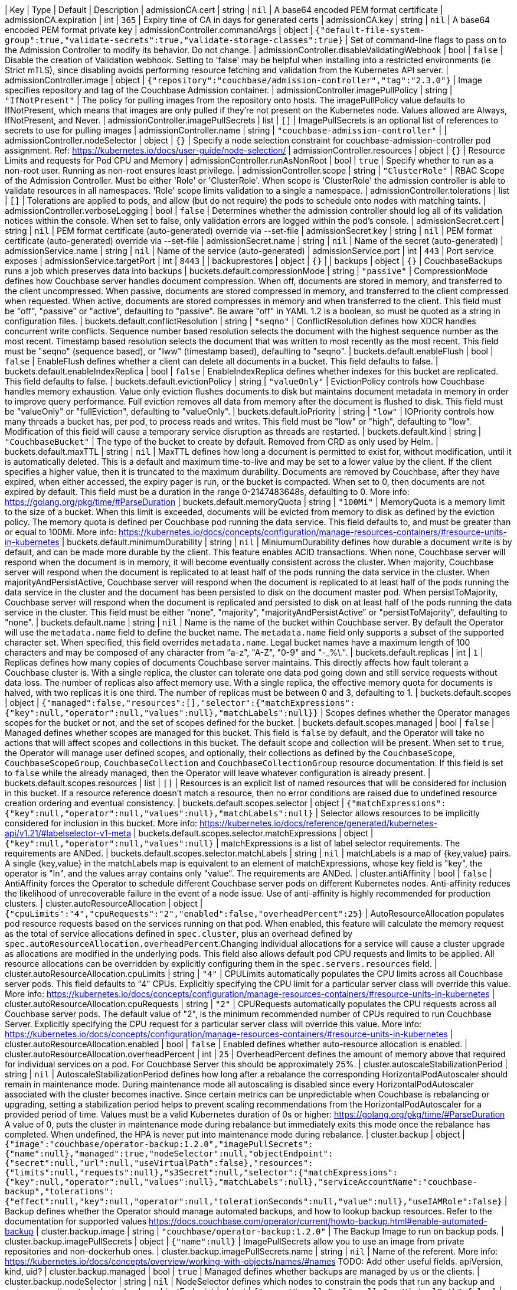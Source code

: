 
| Key | Type | Default | Description 
| admissionCA.cert | string | `nil` | A base64 encoded PEM format certificate 
| admissionCA.expiration | int | `365` | Expiry time of CA in days for generated certs 
| admissionCA.key | string | `nil` | A base64 encoded PEM format private key 
| admissionController.commandArgs | object | `{"default-file-system-group":true,"validate-secrets":true,"validate-storage-classes":true}` | Set of command-line flags to pass on to the Admission Controller to modify its behavior. Do not change. 
| admissionController.disableValidatingWebhook | bool | `false` | Disable the creation of Validation webhook. Setting to 'false' may be helpful when installing into a restricted environments (ie Strict mTLS), since disabling avoids performing resource fetching and validation from the Kubernetes API server. 
| admissionController.image | object | `{"repository":"couchbase/admission-controller","tag":"2.3.0"}` | Image specifies repository and tag of the Couchbase Admission container. 
| admissionController.imagePullPolicy | string | `"IfNotPresent"` | The policy for pulling images from the repository onto hosts. The imagePullPolicy value defaults to IfNotPresent, which means that images are only pulled if they’re not present on the Kubernetes node. Values allowed are Always, IfNotPresent, and Never. 
| admissionController.imagePullSecrets | list | `[]` | ImagePullSecrets is an optional list of references to secrets to use for pulling images 
| admissionController.name | string | `"couchbase-admission-controller"` |  
| admissionController.nodeSelector | object | `{}` | Specify a node selection constraint for couchbase-admission-controller pod assignment. Ref: https://kubernetes.io/docs/user-guide/node-selection/ 
| admissionController.resources | object | `{}` | Resource Limits and requests for Pod CPU and Memory 
| admissionController.runAsNonRoot | bool | `true` | Specify whether to run as a non-root user. Running as non-root ensures least privilege. 
| admissionController.scope | string | `"ClusterRole"` | RBAC Scope of the Admission Controller. Must be either 'Role' or 'ClusterRole'. When scope is 'ClusterRole' the admission controller is able to validate resources in all namespaces.  'Role' scope limits validation to a single a namespace. 
| admissionController.tolerations | list | `[]` | Tolerations are applied to pods, and allow (but do not require) the pods to schedule onto nodes with matching taints. 
| admissionController.verboseLogging | bool | `false` | Determines whether the admission controller should log all of its validation notices within the console. When set to false, only validation errors are logged within the pod’s console. 
| admissionSecret.cert | string | `nil` | PEM format certificate (auto-generated) override via --set-file 
| admissionSecret.key | string | `nil` | PEM format certificate (auto-generated) override via --set-file 
| admissionSecret.name | string | `nil` | Name of the secret (auto-generated) 
| admissionService.name | string | `nil` | Name of the service (auto-generated) 
| admissionService.port | int | `443` | Port service exposes 
| admissionService.targetPort | int | `8443` |  
| backuprestores | object | `{}` |  
| backups | object | `{}` | CouchbaseBackups runs a job which preserves data into backups 
| buckets.default.compressionMode | string | `"passive"` | CompressionMode defines how Couchbase server handles document compression.  When off, documents are stored in memory, and transferred to the client uncompressed. When passive, documents are stored compressed in memory, and transferred to the client compressed when requested.  When active, documents are stored compresses in memory and when transferred to the client.  This field must be "off", "passive" or "active", defaulting to "passive".  Be aware "off" in YAML 1.2 is a boolean, so must be quoted as a string in configuration files. 
| buckets.default.conflictResolution | string | `"seqno"` | ConflictResolution defines how XDCR handles concurrent write conflicts. Sequence number based resolution selects the document with the highest sequence number as the most recent. Timestamp based resolution selects the document that was written to most recently as the most recent.  This field must be "seqno" (sequence based), or "lww" (timestamp based), defaulting to "seqno". 
| buckets.default.enableFlush | bool | `false` | EnableFlush defines whether a client can delete all documents in a bucket. This field defaults to false. 
| buckets.default.enableIndexReplica | bool | `false` | EnableIndexReplica defines whether indexes for this bucket are replicated. This field defaults to false. 
| buckets.default.evictionPolicy | string | `"valueOnly"` | EvictionPolicy controls how Couchbase handles memory exhaustion.  Value only eviction flushes documents to disk but maintains document metadata in memory in order to improve query performance.  Full eviction removes all data from memory after the document is flushed to disk.  This field must be "valueOnly" or "fullEviction", defaulting to "valueOnly". 
| buckets.default.ioPriority | string | `"low"` | IOPriority controls how many threads a bucket has, per pod, to process reads and writes. This field must be "low" or "high", defaulting to "low". Modification of this field will cause a temporary service disruption as threads are restarted. 
| buckets.default.kind | string | `"CouchbaseBucket"` | The type of the bucket to create by default. Removed from CRD as only used by Helm. 
| buckets.default.maxTTL | string | `nil` | MaxTTL defines how long a document is permitted to exist for, without modification, until it is automatically deleted.  This is a default and maximum time-to-live and may be set to a lower value by the client.  If the client specifies a higher value, then it is truncated to the maximum durability.  Documents are removed by Couchbase, after they have expired, when either accessed, the expiry pager is run, or the bucket is compacted. When set to 0, then documents are not expired by default.  This field must be a duration in the range 0-2147483648s, defaulting to 0.  More info: https://golang.org/pkg/time/#ParseDuration 
| buckets.default.memoryQuota | string | `"100Mi"` | MemoryQuota is a memory limit to the size of a bucket.  When this limit is exceeded, documents will be evicted from memory to disk as defined by the eviction policy.  The memory quota is defined per Couchbase pod running the data service.  This field defaults to, and must be greater than or equal to 100Mi.  More info: https://kubernetes.io/docs/concepts/configuration/manage-resources-containers/#resource-units-in-kubernetes 
| buckets.default.minimumDurability | string | `nil` | MiniumumDurability defines how durable a document write is by default, and can be made more durable by the client.  This feature enables ACID transactions. When none, Couchbase server will respond when the document is in memory, it will become eventually consistent across the cluster. When majority, Couchbase server will respond when the document is replicated to at least half of the pods running the data service in the cluster.  When majorityAndPersistActive, Couchbase server will respond when the document is replicated to at least half of the pods running the data service in the cluster and the document has been persisted to disk on the document master pod.  When persistToMajority, Couchbase server will respond when the document is replicated and persisted to disk on at least half of the pods running the data service in the cluster.  This field must be either "none", "majority", "majorityAndPersistActive" or "persistToMajority", defaulting to "none". 
| buckets.default.name | string | `nil` | Name is the name of the bucket within Couchbase server.  By default the Operator will use the `metadata.name` field to define the bucket name. The `metadata.name` field only supports a subset of the supported character set.  When specified, this field overrides `metadata.name`. Legal bucket names have a maximum length of 100 characters and may be composed of any character from "a-z", "A-Z", "0-9" and "-_%\.". 
| buckets.default.replicas | int | `1` | Replicas defines how many copies of documents Couchbase server maintains.  This directly affects how fault tolerant a Couchbase cluster is.  With a single replica, the cluster can tolerate one data pod going down and still service requests without data loss.  The number of replicas also affect memory use.  With a single replica, the effective memory quota for documents is halved, with two replicas it is one third.  The number of replicas must be between 0 and 3, defaulting to 1. 
| buckets.default.scopes | object | `{"managed":false,"resources":[],"selector":{"matchExpressions":{"key":null,"operator":null,"values":null},"matchLabels":null}}` | Scopes defines whether the Operator manages scopes for the bucket or not, and the set of scopes defined for the bucket. 
| buckets.default.scopes.managed | bool | `false` | Managed defines whether scopes are managed for this bucket. This field is `false` by default, and the Operator will take no actions that will affect scopes and collections in this bucket.  The default scope and collection will be present.  When set to `true`, the Operator will manage user defined scopes, and optionally, their collections as defined by the `CouchbaseScope`, `CouchbaseScopeGroup`, `CouchbaseCollection` and `CouchbaseCollectionGroup` resource documentation.  If this field is set to `false` while the  already managed, then the Operator will leave whatever configuration is already present. 
| buckets.default.scopes.resources | list | `[]` | Resources is an explicit list of named resources that will be considered for inclusion in this bucket.  If a resource reference doesn't match a resource, then no error conditions are raised due to undefined resource creation ordering and eventual consistency. 
| buckets.default.scopes.selector | object | `{"matchExpressions":{"key":null,"operator":null,"values":null},"matchLabels":null}` | Selector allows resources to be implicitly considered for inclusion in this bucket.  More info: https://kubernetes.io/docs/reference/generated/kubernetes-api/v1.21/#labelselector-v1-meta 
| buckets.default.scopes.selector.matchExpressions | object | `{"key":null,"operator":null,"values":null}` | matchExpressions is a list of label selector requirements. The requirements are ANDed. 
| buckets.default.scopes.selector.matchLabels | string | `nil` | matchLabels is a map of {key,value} pairs. A single {key,value} in the matchLabels map is equivalent to an element of matchExpressions, whose key field is "key", the operator is "In", and the values array contains only "value". The requirements are ANDed. 
| cluster.antiAffinity | bool | `false` | AntiAffinity forces the Operator to schedule different Couchbase server pods on different Kubernetes nodes.  Anti-affinity reduces the likelihood of unrecoverable failure in the event of a node issue.  Use of anti-affinity is highly recommended for production clusters. 
| cluster.autoResourceAllocation | object | `{"cpuLimits":"4","cpuRequests":"2","enabled":false,"overheadPercent":25}` | AutoResourceAllocation populates pod resource requests based on the services running on that pod.  When enabled, this feature will calculate the memory request as the total of service allocations defined in `spec.cluster`, plus an overhead defined by `spec.autoResourceAllocation.overheadPercent`.Changing individual allocations for a service will cause a cluster upgrade as allocations are modified in the underlying pods.  This field also allows default pod CPU requests and limits to be applied. All resource allocations can be overridden by explicitly configuring them in the `spec.servers.resources` field. 
| cluster.autoResourceAllocation.cpuLimits | string | `"4"` | CPULimits automatically populates the CPU limits across all Couchbase server pods.  This field defaults to "4" CPUs.  Explicitly specifying the CPU limit for a particular server class will override this value.  More info: https://kubernetes.io/docs/concepts/configuration/manage-resources-containers/#resource-units-in-kubernetes 
| cluster.autoResourceAllocation.cpuRequests | string | `"2"` | CPURequests automatically populates the CPU requests across all Couchbase server pods.  The default value of "2", is the minimum recommended number of CPUs required to run Couchbase Server.  Explicitly specifying the CPU request for a particular server class will override this value. More info: https://kubernetes.io/docs/concepts/configuration/manage-resources-containers/#resource-units-in-kubernetes 
| cluster.autoResourceAllocation.enabled | bool | `false` | Enabled defines whether auto-resource allocation is enabled. 
| cluster.autoResourceAllocation.overheadPercent | int | `25` | OverheadPercent defines the amount of memory above that required for individual services on a pod.  For Couchbase Server this should be approximately 25%. 
| cluster.autoscaleStabilizationPeriod | string | `nil` | AutoscaleStabilizationPeriod defines how long after a rebalance the corresponding HorizontalPodAutoscaler should remain in maintenance mode. During maintenance mode all autoscaling is disabled since every HorizontalPodAutoscaler associated with the cluster becomes inactive. Since certain metrics can be unpredictable when Couchbase is rebalancing or upgrading, setting a stabilization period helps to prevent scaling recommendations from the HorizontalPodAutoscaler for a provided period of time.   Values must be a valid Kubernetes duration of 0s or higher: https://golang.org/pkg/time/#ParseDuration A value of 0, puts the cluster in maintenance mode during rebalance but immediately exits this mode once the rebalance has completed. When undefined, the HPA is never put into maintenance mode during rebalance. 
| cluster.backup | object | `{"image":"couchbase/operator-backup:1.2.0","imagePullSecrets":{"name":null},"managed":true,"nodeSelector":null,"objectEndpoint":{"secret":null,"url":null,"useVirtualPath":false},"resources":{"limits":null,"requests":null},"s3Secret":null,"selector":{"matchExpressions":{"key":null,"operator":null,"values":null},"matchLabels":null},"serviceAccountName":"couchbase-backup","tolerations":{"effect":null,"key":null,"operator":null,"tolerationSeconds":null,"value":null},"useIAMRole":false}` | Backup defines whether the Operator should manage automated backups, and how to lookup backup resources.  Refer to the documentation for supported values https://docs.couchbase.com/operator/current/howto-backup.html#enable-automated-backup 
| cluster.backup.image | string | `"couchbase/operator-backup:1.2.0"` | The Backup Image to run on backup pods. 
| cluster.backup.imagePullSecrets | object | `{"name":null}` | ImagePullSecrets allow you to use an image from private repositories and non-dockerhub ones. 
| cluster.backup.imagePullSecrets.name | string | `nil` | Name of the referent. More info: https://kubernetes.io/docs/concepts/overview/working-with-objects/names/#names TODO: Add other useful fields. apiVersion, kind, uid? 
| cluster.backup.managed | bool | `true` | Managed defines whether backups are managed by us or the clients. 
| cluster.backup.nodeSelector | string | `nil` | NodeSelector defines which nodes to constrain the pods that run any backup and restore operations to. 
| cluster.backup.objectEndpoint | object | `{"secret":null,"url":null,"useVirtualPath":false}` | ObjectEndpoint contains the configuration for connecting to a custom S3 compliant object store. 
| cluster.backup.objectEndpoint.secret | string | `nil` | The name of the secret, in this namespace, that contains the CA certificate for verification of a TLS endpoint (when required, e.g. not signed by a public CA). The secret must have the key with the name "tls.crt" 
| cluster.backup.objectEndpoint.url | string | `nil` | The host/address of the custom object endpoint. 
| cluster.backup.objectEndpoint.useVirtualPath | bool | `false` | UseVirtualPath will force the AWS SDK to use the new virtual style paths. by default alternative path style URLs which are often required by S3 compatible object stores. 
| cluster.backup.resources | object | `{"limits":null,"requests":null}` | Resources is the resource requirements for the backup and restore containers.  Will be populated by defaults if not specified. 
| cluster.backup.resources.limits | string | `nil` | Limits describes the maximum amount of compute resources allowed. More info: https://kubernetes.io/docs/concepts/configuration/manage-resources-containers/ 
| cluster.backup.resources.requests | string | `nil` | Requests describes the minimum amount of compute resources required. If Requests is omitted for a container, it defaults to Limits if that is explicitly specified, otherwise to an implementation-defined value. More info: https://kubernetes.io/docs/concepts/configuration/manage-resources-containers/ 
| cluster.backup.s3Secret | string | `nil` | S3Secret contains the region and credentials for operating backups in S3. This field must be popluated when the `spec.s3bucket` field is specified for a backup or restore resource. 
| cluster.backup.selector | object | `{"matchExpressions":{"key":null,"operator":null,"values":null},"matchLabels":null}` | Selector allows CouchbaseBackup and CouchbaseBackupRestore resources to be filtered based on labels. 
| cluster.backup.selector.matchExpressions | object | `{"key":null,"operator":null,"values":null}` | matchExpressions is a list of label selector requirements. The requirements are ANDed. 
| cluster.backup.selector.matchLabels | string | `nil` | matchLabels is a map of {key,value} pairs. A single {key,value} in the matchLabels map is equivalent to an element of matchExpressions, whose key field is "key", the operator is "In", and the values array contains only "value". The requirements are ANDed. 
| cluster.backup.serviceAccountName | string | `"couchbase-backup"` | The Service Account to run backup (and restore) pods under. Without this backup pods will not be able to update status. 
| cluster.backup.tolerations | object | `{"effect":null,"key":null,"operator":null,"tolerationSeconds":null,"value":null}` | Tolerations specifies all backup and restore pod tolerations. 
| cluster.backup.tolerations.effect | string | `nil` | Effect indicates the taint effect to match. Empty means match all taint effects. When specified, allowed values are NoSchedule, PreferNoSchedule and NoExecute. 
| cluster.backup.tolerations.key | string | `nil` | Key is the taint key that the toleration applies to. Empty means match all taint keys. If the key is empty, operator must be Exists; this combination means to match all values and all keys. 
| cluster.backup.tolerations.operator | string | `nil` | Operator represents a key's relationship to the value. Valid operators are Exists and Equal. Defaults to Equal. Exists is equivalent to wildcard for value, so that a pod can tolerate all taints of a particular category. 
| cluster.backup.tolerations.tolerationSeconds | string | `nil` | TolerationSeconds represents the period of time the toleration (which must be of effect NoExecute, otherwise this field is ignored) tolerates the taint. By default, it is not set, which means tolerate the taint forever (do not evict). Zero and negative values will be treated as 0 (evict immediately) by the system. 
| cluster.backup.tolerations.value | string | `nil` | Value is the taint value the toleration matches to. If the operator is Exists, the value should be empty, otherwise just a regular string. 
| cluster.backup.useIAMRole | bool | `false` | UseIAMRole enables backup to fetch EC2 instance metadata. This allows the AWS SDK to use the EC2's IAM Role for S3 access. UseIAMRole will ignore credentials in s3Secret. 
| cluster.buckets | object | `{"managed":true,"selector":{"matchExpressions":{"key":null,"operator":null,"values":null},"matchLabels":null},"synchronize":false}` | Buckets defines whether the Operator should manage buckets, and how to lookup bucket resources. 
| cluster.buckets.managed | bool | `true` | Managed defines whether buckets are managed by the Operator (true), or user managed (false). When Operator managed, all buckets must be defined with either CouchbaseBucket, CouchbaseEphemeralBucket or CouchbaseMemcachedBucket resources.  Manual addition of buckets will be reverted by the Operator.  When user managed, the Operator will not interrogate buckets at all.  This field defaults to false. 
| cluster.buckets.selector | object | `{"matchExpressions":{"key":null,"operator":null,"values":null},"matchLabels":null}` | Selector is a label selector used to list buckets in the namespace that are managed by the Operator. 
| cluster.buckets.selector.matchExpressions | object | `{"key":null,"operator":null,"values":null}` | matchExpressions is a list of label selector requirements. The requirements are ANDed. 
| cluster.buckets.selector.matchLabels | string | `nil` | matchLabels is a map of {key,value} pairs. A single {key,value} in the matchLabels map is equivalent to an element of matchExpressions, whose key field is "key", the operator is "In", and the values array contains only "value". The requirements are ANDed. 
| cluster.buckets.synchronize | bool | `false` | Synchronize allows unmanaged buckets, scopes, and collections to be synchronized as Kubernetes resources by the Operator.  This feature is intended for development only and should not be used for production workloads.  The synchronization workflow starts with `spec.buckets.managed` being set to false, the user can manually create buckets, scopes, and collections using the Couchbase UI, or other tooling. When you wish to commit to Kubernetes resources, you must specify a unique label selector in the `spec.buckets.selector` field, and this field is set to true.  The Operator will create Kubernetes resources for you, and upon completion set the cluster's `Synchronized` status condition.  You may then safely set `spec.buckets.managed` to true and the Operator will manage these resources as per usual.  To update an already managed data topology, you must first set it to unmanaged, make any changes, and delete any old resources, then follow the standard synchronization workflow.  The Operator can not, and will not, ever delete, or make modifications to resource specifications that are intended to be user managed, or managed by a life cycle management tool. These actions must be instigated by an end user.  For a more complete experience, refer to the documentation for the `cao save` and `cao restore` CLI commands. 
| cluster.cluster | object | `{"analyticsServiceMemoryQuota":"1Gi","autoCompaction":{"databaseFragmentationThreshold":{"percent":30,"size":null},"parallelCompaction":false,"timeWindow":{"abortCompactionOutsideWindow":false,"end":null,"start":null},"tombstonePurgeInterval":"72h","viewFragmentationThreshold":{"percent":30,"size":null}},"autoFailoverMaxCount":3,"autoFailoverOnDataDiskIssues":false,"autoFailoverOnDataDiskIssuesTimePeriod":"120s","autoFailoverServerGroup":false,"autoFailoverTimeout":"120s","clusterName":null,"data":{"readerThreads":null,"writerThreads":null},"dataServiceMemoryQuota":"256Mi","eventingServiceMemoryQuota":"256Mi","indexServiceMemoryQuota":"256Mi","indexStorageSetting":"memory_optimized","indexer":{"logLevel":"info","maxRollbackPoints":2,"memorySnapshotInterval":"200ms","stableSnapshotInterval":"5s","storageMode":"memory_optimized","threads":null},"query":{"backfillEnabled":true,"temporarySpace":"5Gi","temporarySpaceUnlimited":false},"queryServiceMemoryQuota":null,"searchServiceMemoryQuota":"256Mi"}` | ClusterSettings define Couchbase cluster-wide settings such as memory allocation, failover characteristics and index settings. 
| cluster.cluster.analyticsServiceMemoryQuota | string | `"1Gi"` | AnalyticsServiceMemQuota is the amount of memory that should be allocated to the analytics service. This value is per-pod, and only applicable to pods belonging to server classes running the analytics service.  This field must be a quantity greater than or equal to 1Gi. This field defaults to 1Gi.  More info: https://kubernetes.io/docs/concepts/configuration/manage-resources-containers/#resource-units-in-kubernetes 
| cluster.cluster.autoCompaction | object | `{"databaseFragmentationThreshold":{"percent":30,"size":null},"parallelCompaction":false,"timeWindow":{"abortCompactionOutsideWindow":false,"end":null,"start":null},"tombstonePurgeInterval":"72h","viewFragmentationThreshold":{"percent":30,"size":null}}` | AutoCompaction allows the configuration of auto-compaction, including on what conditions disk space is reclaimed and when it is allowed to run. 
| cluster.cluster.autoCompaction.databaseFragmentationThreshold | object | `{"percent":30,"size":null}` | DatabaseFragmentationThreshold defines triggers for when database compaction should start. 
| cluster.cluster.autoCompaction.parallelCompaction | bool | `false` | ParallelCompaction controls whether database and view compactions can happen in parallel. 
| cluster.cluster.autoCompaction.timeWindow | object | `{"abortCompactionOutsideWindow":false,"end":null,"start":null}` | TimeWindow allows restriction of when compaction can occur. 
| cluster.cluster.autoCompaction.tombstonePurgeInterval | string | `"72h"` | TombstonePurgeInterval controls how long to wait before purging tombstones. This field must be in the range 1h-1440h, defaulting to 72h. More info:  https://golang.org/pkg/time/#ParseDuration 
| cluster.cluster.autoCompaction.viewFragmentationThreshold | object | `{"percent":30,"size":null}` | ViewFragmentationThreshold defines triggers for when view compaction should start. 
| cluster.cluster.autoFailoverMaxCount | int | `3` | AutoFailoverMaxCount is the maximum number of automatic failovers Couchbase server will allow before not allowing any more.  This field must be between 1-3, default 3. 
| cluster.cluster.autoFailoverOnDataDiskIssues | bool | `false` | AutoFailoverOnDataDiskIssues defines whether Couchbase server should failover a pod if a disk issue was detected. 
| cluster.cluster.autoFailoverOnDataDiskIssuesTimePeriod | string | `"120s"` | AutoFailoverOnDataDiskIssuesTimePeriod defines how long to wait for transient errors before failing over a faulty disk.  This field must be in the range 5-3600s, defaulting to 120s.  More info: https://golang.org/pkg/time/#ParseDuration 
| cluster.cluster.autoFailoverServerGroup | bool | `false` | AutoFailoverServerGroup whether to enable failing over a server group. 
| cluster.cluster.autoFailoverTimeout | string | `"120s"` | AutoFailoverTimeout defines how long Couchbase server will wait between a pod being witnessed as down, until when it will failover the pod. Couchbase server will only failover pods if it deems it safe to do so, and not result in data loss.  This field must be in the range 5-3600s, defaulting to 120s. More info:  https://golang.org/pkg/time/#ParseDuration 
| cluster.cluster.clusterName | string | `nil` | ClusterName defines the name of the cluster, as displayed in the Couchbase UI. By default, the cluster name is that specified in the CouchbaseCluster resource's metadata. 
| cluster.cluster.data | object | `{"readerThreads":null,"writerThreads":null}` | Data allows the data service to be configured. 
| cluster.cluster.data.readerThreads | string | `nil` | ReaderThreads allows the number of threads used by the data service, per pod, to be altered.  This value must be between 4 and 64 threads, and should only be increased where there are sufficient CPU resources allocated for their use.  If not specified, this defaults to the default value set by Couchbase Server. 
| cluster.cluster.data.writerThreads | string | `nil` | ReaderThreads allows the number of threads used by the data service, per pod, to be altered.  This setting is especially relevant when using "durable writes", increasing this field will have a large impact on performance.  This value must be between 4 and 64 threads, and should only be increased where there are sufficient CPU resources allocated for their use. If not specified, this defaults to the default value set by Couchbase Server. 
| cluster.cluster.dataServiceMemoryQuota | string | `"256Mi"` | DataServiceMemQuota is the amount of memory that should be allocated to the data service. This value is per-pod, and only applicable to pods belonging to server classes running the data service.  This field must be a quantity greater than or equal to 256Mi.  This field defaults to 256Mi. More info: https://kubernetes.io/docs/concepts/configuration/manage-resources-containers/#resource-units-in-kubernetes 
| cluster.cluster.eventingServiceMemoryQuota | string | `"256Mi"` | EventingServiceMemQuota is the amount of memory that should be allocated to the eventing service. This value is per-pod, and only applicable to pods belonging to server classes running the eventing service.  This field must be a quantity greater than or equal to 256Mi. This field defaults to 256Mi.  More info: https://kubernetes.io/docs/concepts/configuration/manage-resources-containers/#resource-units-in-kubernetes 
| cluster.cluster.indexServiceMemoryQuota | string | `"256Mi"` | IndexServiceMemQuota is the amount of memory that should be allocated to the index service. This value is per-pod, and only applicable to pods belonging to server classes running the index service.  This field must be a quantity greater than or equal to 256Mi.  This field defaults to 256Mi. More info: https://kubernetes.io/docs/concepts/configuration/manage-resources-containers/#resource-units-in-kubernetes 
| cluster.cluster.indexStorageSetting | string | `"memory_optimized"` | DEPRECATED - by indexer. The index storage mode to use for secondary indexing.  This field must be one of "memory_optimized" or "plasma", defaulting to "memory_optimized".  This field is immutable and cannot be changed unless there are no server classes running the index service in the cluster. 
| cluster.cluster.indexer | object | `{"logLevel":"info","maxRollbackPoints":2,"memorySnapshotInterval":"200ms","stableSnapshotInterval":"5s","storageMode":"memory_optimized","threads":null}` | Indexer allows the indexer to be configured. 
| cluster.cluster.indexer.logLevel | string | `"info"` | LogLevel controls the verbosity of indexer logs.  This field must be one of "silent", "fatal", "error", "warn", "info", "verbose", "timing", "debug" or "trace", defaulting to "info". 
| cluster.cluster.indexer.maxRollbackPoints | int | `2` | MaxRollbackPoints controls the number of checkpoints that can be rolled back to.  The default is 2, with a minimum of 1. 
| cluster.cluster.indexer.memorySnapshotInterval | string | `"200ms"` | MemorySnapshotInterval controls when memory indexes should be snapshotted. This defaults to 200ms, and must be greater than or equal to 1ms. 
| cluster.cluster.indexer.stableSnapshotInterval | string | `"5s"` | StableSnapshotInterval controls when disk indexes should be snapshotted. This defaults to 5s, and must be greater than or equal to 1ms. 
| cluster.cluster.indexer.storageMode | string | `"memory_optimized"` | StorageMode controls the underlying storage engine for indexes.  Once set it can only be modified if there are no nodes in the cluster running the index service.  The field must be one of "memory_optimized" or "plasma", defaulting to "memory_optimized". 
| cluster.cluster.indexer.threads | string | `nil` | Threads controls the number of processor threads to use for indexing. A value of 0 means 1 per CPU.  This attribute must be greater than or equal to 0, defaulting to 0. 
| cluster.cluster.query | object | `{"backfillEnabled":true,"temporarySpace":"5Gi","temporarySpaceUnlimited":false}` | Query allows the query service to be configured. 
| cluster.cluster.query.backfillEnabled | bool | `true` | BackfillEnabled allows the query service to backfill. 
| cluster.cluster.query.temporarySpace | string | `"5Gi"` | TemporarySpace allows the temporary storage used by the query service backfill, per-pod, to be modified.  This field requires `backfillEnabled` to be set to true in order to have any effect. More info: https://kubernetes.io/docs/concepts/configuration/manage-resources-containers/#resource-units-in-kubernetes 
| cluster.cluster.query.temporarySpaceUnlimited | bool | `false` | TemporarySpaceUnlimited allows the temporary storage used by the query service backfill, per-pod, to be unconstrained.  This field requires `backfillEnabled` to be set to true in order to have any effect. This field overrides `temporarySpace`. 
| cluster.cluster.queryServiceMemoryQuota | string | `nil` | QueryServiceMemQuota is a dummy field.  By default, Couchbase server provides no memory resource constraints for the query service, so this has no effect on Couchbase server.  It is, however, used when the spec.autoResourceAllocation feature is enabled, and is used to define the amount of memory reserved by the query service for use with Kubernetes resource scheduling. More info: https://kubernetes.io/docs/concepts/configuration/manage-resources-containers/#resource-units-in-kubernetes 
| cluster.cluster.searchServiceMemoryQuota | string | `"256Mi"` | SearchServiceMemQuota is the amount of memory that should be allocated to the search service. This value is per-pod, and only applicable to pods belonging to server classes running the search service.  This field must be a quantity greater than or equal to 256Mi.  This field defaults to 256Mi.  More info: https://kubernetes.io/docs/concepts/configuration/manage-resources-containers/#resource-units-in-kubernetes 
| cluster.enableOnlineVolumeExpansion | bool | `false` | EnableOnlineVolumeExpansion enables online expansion of Persistent Volumes. You can only expand a PVC if its storage class's "allowVolumeExpansion" field is set to true. Additionally, Kubernetes feature "ExpandInUsePersistentVolumes" must be enabled in order to expand the volumes which are actively bound to Pods. Volumes can only be expanded and not reduced to a smaller size. See: https://kubernetes.io/docs/concepts/storage/persistent-volumes/#resizing-an- in-use-persistentvolumeclaim   If "EnableOnlineVolumeExpansion" is enabled for use within an environment that does not actually support online volume and file system expansion then the cluster will fallback to rolling upgrade procedure to create a new set of Pods for use with resized Volumes. More info:  https://kubernetes.io/docs/concepts/storage/persistent-volumes/#expanding-persistent-volumes-claims 
| cluster.enablePreviewScaling | bool | `false` | DEPRECATED - This option only exists for backwards compatibility and no longer restricts autoscaling to ephemeral services. EnablePreviewScaling enables autoscaling for stateful services and buckets. 
| cluster.hibernate | bool | `false` | Hibernate is whether to hibernate the cluster. 
| cluster.hibernationStrategy | string | `nil` | HibernationStrategy defines how to hibernate the cluster.  When Immediate the Operator will immediately delete all pods and take no further action until the hibernate field is set to false. 
| cluster.image | string | `"couchbase/server:7.0.2"` | Image is the container image name that will be used to launch Couchbase server instances.  Updating this field will cause an automatic upgrade of the cluster. 
| cluster.logging | object | `{"audit":{"disabledEvents":null,"disabledUsers":null,"enabled":false,"garbageCollection":{"sidecar":{"age":"1h","enabled":false,"image":"busybox:1.33.1","interval":"20m","resources":{"limits":null,"requests":null}}},"rotation":{"interval":"15m","size":"20Mi"}},"logRetentionCount":null,"logRetentionTime":null,"server":{"configurationName":"fluent-bit-config","enabled":false,"manageConfiguration":true,"sidecar":{"configurationMountPath":"/fluent-bit/config/","image":"couchbase/fluent-bit:1.1.1","resources":{"limits":null,"requests":null}}}}` | Logging defines Operator logging options. 
| cluster.logging.audit | object | `{"disabledEvents":null,"disabledUsers":null,"enabled":false,"garbageCollection":{"sidecar":{"age":"1h","enabled":false,"image":"busybox:1.33.1","interval":"20m","resources":{"limits":null,"requests":null}}},"rotation":{"interval":"15m","size":"20Mi"}}` | Used to manage the audit configuration directly 
| cluster.logging.audit.disabledEvents | string | `nil` | The list of event ids to disable for auditing purposes. This is passed to the REST API with no verification by the operator. Refer to the documentation for details: https://docs.couchbase.com/server/current/audit-event-reference/audit-event-reference.html 
| cluster.logging.audit.disabledUsers | string | `nil` | The list of users to ignore for auditing purposes. This is passed to the REST API with minimal validation it meets an acceptable regex pattern. Refer to the documentation for full details on how to configure this: https://docs.couchbase.com/server/current/manage/manage-security/manage-auditing.html#ignoring-events-by-user 
| cluster.logging.audit.enabled | bool | `false` | Enabled is a boolean that enables the audit capabilities. 
| cluster.logging.audit.garbageCollection | object | `{"sidecar":{"age":"1h","enabled":false,"image":"busybox:1.33.1","interval":"20m","resources":{"limits":null,"requests":null}}}` | Handle all optional garbage collection (GC) configuration for the audit functionality. This is not part of the audit REST API, it is intended to handle GC automatically for the audit logs. By default the Couchbase Server rotates the audit logs but does not clean up the rotated logs. This is left as an operation for the cluster administrator to manage, the operator allows for us to automate this: https://docs.couchbase.com/server/current/manage/manage-security/manage-auditing.html 
| cluster.logging.audit.rotation | object | `{"interval":"15m","size":"20Mi"}` | The interval to optionally rotate the audit log. This is passed to the REST API, see here for details: https://docs.couchbase.com/server/current/manage/manage-security/manage-auditing.html 
| cluster.logging.logRetentionCount | string | `nil` | LogRetentionCount gives the number of persistent log PVCs to keep. 
| cluster.logging.logRetentionTime | string | `nil` | LogRetentionTime gives the time to keep persistent log PVCs alive for. 
| cluster.logging.server | object | `{"configurationName":"fluent-bit-config","enabled":false,"manageConfiguration":true,"sidecar":{"configurationMountPath":"/fluent-bit/config/","image":"couchbase/fluent-bit:1.1.1","resources":{"limits":null,"requests":null}}}` | Specification of all logging configuration required to manage the sidecar containers in each pod. 
| cluster.logging.server.configurationName | string | `"fluent-bit-config"` | ConfigurationName is the name of the Secret to use holding the logging configuration in the namespace. A Secret is used to ensure we can safely store credentials but this can be populated from plaintext if acceptable too. If it does not exist then one will be created with defaults in the namespace so it can be easily updated whilst running. Note that if running multiple clusters in the same kubernetes namespace then you should use a separate Secret for each, otherwise the first cluster will take ownership (if created) and the Secret will be cleaned up when that cluster is removed. If running clusters in separate namespaces then they will be separate Secrets anyway. 
| cluster.logging.server.enabled | bool | `false` | Enabled is a boolean that enables the logging sidecar container. 
| cluster.logging.server.manageConfiguration | bool | `true` | A boolean which indicates whether the operator should manage the configuration or not. If omitted then this defaults to true which means the operator will attempt to reconcile it to default values. To use a custom configuration make sure to set this to false. Note that the ownership of any Secret is not changed so if a Secret is created externally it can be updated by the operator but it's ownership stays the same so it will be cleaned up when it's owner is. 
| cluster.logging.server.sidecar | object | `{"configurationMountPath":"/fluent-bit/config/","image":"couchbase/fluent-bit:1.1.1","resources":{"limits":null,"requests":null}}` | Any specific logging sidecar container configuration. 
| cluster.monitoring | object | `{}` | Monitoring defines any Operator managed integration into 3rd party monitoring infrastructure. 
| cluster.name | string | `nil` | Name of the cluster, defaults to name of chart release 
| cluster.networking | object | `{"addressFamily":null,"adminConsoleServiceTemplate":{"metadata":{"annotations":null,"labels":null},"spec":{"clusterIP":null,"clusterIPs":null,"externalIPs":null,"externalName":null,"externalTrafficPolicy":null,"healthCheckNodePort":null,"internalTrafficPolicy":null,"ipFamilies":null,"ipFamilyPolicy":null,"loadBalancerClass":null,"loadBalancerIP":null,"loadBalancerSourceRanges":null,"sessionAffinity":null,"sessionAffinityConfig":{"clientIP":{"timeoutSeconds":null}},"type":"NodePort"}},"adminConsoleServices":["data"],"disableUIOverHTTP":false,"disableUIOverHTTPS":false,"dns":{"domain":null},"exposeAdminConsole":true,"exposedFeatureServiceTemplate":{"metadata":{"annotations":null,"labels":null},"spec":{"clusterIP":null,"clusterIPs":null,"externalIPs":null,"externalName":null,"externalTrafficPolicy":null,"healthCheckNodePort":null,"internalTrafficPolicy":null,"ipFamilies":null,"ipFamilyPolicy":null,"loadBalancerClass":null,"loadBalancerIP":null,"loadBalancerSourceRanges":null,"sessionAffinity":null,"sessionAffinityConfig":{"clientIP":{"timeoutSeconds":null}},"type":"NodePort"}},"exposedFeatureTrafficPolicy":null,"exposedFeatures":["client","xdcr"],"loadBalancerSourceRanges":null,"networkPlatform":null,"serviceAnnotations":null,"waitForAddressReachable":"10m","waitForAddressReachableDelay":"2m"}` | Networking defines Couchbase cluster networking options such as network topology, TLS and DDNS settings. 
| cluster.networking.addressFamily | string | `nil` | AddressFamily allows the manual selection of the address family to use. When this field is not set, Couchbase server will default to using IPv4 for internal communication and also support IPv6 on dual stack systems. Setting this field to either IPv4 or IPv6 will force Couchbase to use the selected protocol for internal communication, and also disable all other protocols to provide added security and simplicty when defining firewall rules.  Disabling of address families is only supported in Couchbase Server 7.0.2+. 
| cluster.networking.adminConsoleServiceTemplate | object | `{"metadata":{"annotations":null,"labels":null},"spec":{"clusterIP":null,"clusterIPs":null,"externalIPs":null,"externalName":null,"externalTrafficPolicy":null,"healthCheckNodePort":null,"internalTrafficPolicy":null,"ipFamilies":null,"ipFamilyPolicy":null,"loadBalancerClass":null,"loadBalancerIP":null,"loadBalancerSourceRanges":null,"sessionAffinity":null,"sessionAffinityConfig":{"clientIP":{"timeoutSeconds":null}},"type":"NodePort"}}` | AdminConsoleServiceTemplate provides a template used by the Operator to create and manage the admin console service.  This allows services to be annotated, the service type defined and any other options that Kubernetes provides.  When using a LoadBalancer service type, TLS and dynamic DNS must also be enabled. The Operator reserves the right to modify or replace any field.  More info: https://kubernetes.io/docs/reference/generated/kubernetes-api/v1.21/#service-v1-core 
| cluster.networking.adminConsoleServiceTemplate.metadata | object | `{"annotations":null,"labels":null}` | Standard objects metadata.  This is a curated version for use with Couchbase resource templates. 
| cluster.networking.adminConsoleServiceTemplate.spec | object | `{"clusterIP":null,"clusterIPs":null,"externalIPs":null,"externalName":null,"externalTrafficPolicy":null,"healthCheckNodePort":null,"internalTrafficPolicy":null,"ipFamilies":null,"ipFamilyPolicy":null,"loadBalancerClass":null,"loadBalancerIP":null,"loadBalancerSourceRanges":null,"sessionAffinity":null,"sessionAffinityConfig":{"clientIP":{"timeoutSeconds":null}},"type":"NodePort"}` | ServiceSpec describes the attributes that a user creates on a service. 
| cluster.networking.adminConsoleServices | list | `["data"]` | DEPRECATED - not required by Couchbase Server 6.5.0 onward. AdminConsoleServices is a selector to choose specific services to expose via the admin console. This field may contain any of "data", "index", "query", "search", "eventing" and "analytics".  Each service may only be included once. 
| cluster.networking.disableUIOverHTTP | bool | `false` | DisableUIOverHTTP is used to explicitly enable and disable UI access over the HTTP protocol.  If not specified, this field defaults to false. 
| cluster.networking.disableUIOverHTTPS | bool | `false` | DisableUIOverHTTPS is used to explicitly enable and disable UI access over the HTTPS protocol.  If not specified, this field defaults to false. 
| cluster.networking.dns | object | `{"domain":null}` | DNS defines information required for Dynamic DNS support. 
| cluster.networking.dns.domain | string | `nil` | Domain is the domain to create pods in.  When populated the Operator will annotate the admin console and per-pod services with the key "external-dns.alpha.kubernetes.io/hostname".  These annotations can be used directly by a Kubernetes External-DNS controller to replicate load balancer service IP addresses into a public DNS server. 
| cluster.networking.exposeAdminConsole | bool | `true` | ExposeAdminConsole creates a service referencing the admin console. The service is configured by the adminConsoleServiceTemplate field. 
| cluster.networking.exposedFeatureServiceTemplate | object | `{"metadata":{"annotations":null,"labels":null},"spec":{"clusterIP":null,"clusterIPs":null,"externalIPs":null,"externalName":null,"externalTrafficPolicy":null,"healthCheckNodePort":null,"internalTrafficPolicy":null,"ipFamilies":null,"ipFamilyPolicy":null,"loadBalancerClass":null,"loadBalancerIP":null,"loadBalancerSourceRanges":null,"sessionAffinity":null,"sessionAffinityConfig":{"clientIP":{"timeoutSeconds":null}},"type":"NodePort"}}` | ExposedFeatureServiceTemplate provides a template used by the Operator to create and manage per-pod services.  This allows services to be annotated, the service type defined and any other options that Kubernetes provides.  When using a LoadBalancer service type, TLS and dynamic DNS must also be enabled. The Operator reserves the right to modify or replace any field.  More info: https://kubernetes.io/docs/reference/generated/kubernetes-api/v1.21/#service-v1-core 
| cluster.networking.exposedFeatureServiceTemplate.metadata | object | `{"annotations":null,"labels":null}` | Standard objects metadata.  This is a curated version for use with Couchbase resource templates. 
| cluster.networking.exposedFeatureServiceTemplate.spec | object | `{"clusterIP":null,"clusterIPs":null,"externalIPs":null,"externalName":null,"externalTrafficPolicy":null,"healthCheckNodePort":null,"internalTrafficPolicy":null,"ipFamilies":null,"ipFamilyPolicy":null,"loadBalancerClass":null,"loadBalancerIP":null,"loadBalancerSourceRanges":null,"sessionAffinity":null,"sessionAffinityConfig":{"clientIP":{"timeoutSeconds":null}},"type":"NodePort"}` | ServiceSpec describes the attributes that a user creates on a service. 
| cluster.networking.exposedFeatureTrafficPolicy | string | `nil` | DEPRECATED  - by exposedFeatureServiceTemplate. ExposedFeatureTrafficPolicy defines how packets should be routed from a load balancer service to a Couchbase pod.  When local, traffic is routed directly to the pod.  When cluster, traffic is routed to any node, then forwarded on.  While cluster routing may be slower, there are some situations where it is required for connectivity.  This field must be either "Cluster" or "Local", defaulting to "Local", 
| cluster.networking.exposedFeatures | list | `["client","xdcr"]` | ExposedFeatures is a list of Couchbase features to expose when using a networking model that exposes the Couchbase cluster externally to Kubernetes.  This field also triggers the creation of per-pod services used by clients to connect to the Couchbase cluster.  When admin, only the administrator port is exposed, allowing remote administration.  When xdcr, only the services required for remote replication are exposed. The xdcr feature is only required when the cluster is the destination of an XDCR replication.  When client, all services are exposed as required for client SDK operation. This field may contain any of "admin", "xdcr" and "client". Each feature may only be included once. 
| cluster.networking.loadBalancerSourceRanges | string | `nil` | DEPRECATED - by adminConsoleServiceTemplate and exposedFeatureServiceTemplate. LoadBalancerSourceRanges applies only when an exposed service is of type LoadBalancer and limits the source IP ranges that are allowed to use the service.  Items must use IPv4 class-less interdomain routing (CIDR) notation e.g. 10.0.0.0/16. 
| cluster.networking.networkPlatform | string | `nil` | NetworkPlatform is used to enable support for various networking technologies.  This field must be one of "Istio". 
| cluster.networking.serviceAnnotations | string | `nil` | DEPRECATED - by adminConsoleServiceTemplate and exposedFeatureServiceTemplate. ServiceAnnotations allows services to be annotated with custom labels. Operator annotations are merged on top of these so have precedence as they are required for correct operation. 
| cluster.networking.waitForAddressReachable | string | `"10m"` | WaitForAddressReachable is used to set the timeout between when polling of external addresses is started, and when it is deemed a failure. Polling of DNS name availability inherently dangerous due to negative caching, so prefer the use of an initial `waitForAddressReachableDelay` to allow propagation. 
| cluster.networking.waitForAddressReachableDelay | string | `"2m"` | WaitForAddressReachableDelay is used to defer operator checks that ensure external addresses are reachable before new nodes are balanced in to the cluster.  This prevents negative DNS caching while waiting for external-DDNS controllers to propagate addresses. 
| cluster.paused | bool | `false` | Paused is to pause the control of the operator for the Couchbase cluster. This does not pause the cluster itself, instead stopping the operator from taking any action. 
| cluster.platform | string | `nil` | Platform gives a hint as to what platform we are running on and how to configure services.  This field must be one of "aws", "gke" or "azure". 
| cluster.recoveryPolicy | string | `nil` | RecoveryPolicy controls how aggressive the Operator is when recovering cluster topology.  When PrioritizeDataIntegrity, the Operator will delegate failover exclusively to Couchbase server, relying on it to only allow recovery when safe to do so.  When PrioritizeUptime, the Operator will wait for a period after the expected auto-failover of the cluster, before forcefully failing-over the pods. This may cause data loss, and is only expected to be used on clusters with ephemeral data, where the loss of the pod means that the data is known to be unrecoverable. This field must be either "PrioritizeDataIntegrity" or "PrioritizeUptime", defaulting to "PrioritizeDataIntegrity". 
| cluster.rollingUpgrade | object | `{"maxUpgradable":null,"maxUpgradablePercent":null}` | When `spec.upgradeStrategy` is set to `RollingUpgrade` it will, by default, upgrade one pod at a time.  If this field is specified then that number can be increased. 
| cluster.rollingUpgrade.maxUpgradable | string | `nil` | MaxUpgradable allows the number of pods affected by an upgrade at any one time to be increased.  By default a rolling upgrade will upgrade one pod at a time.  This field allows that limit to be removed. This field must be greater than zero. The smallest of `maxUpgradable` and `maxUpgradablePercent` takes precedence if both are defined. 
| cluster.rollingUpgrade.maxUpgradablePercent | string | `nil` | MaxUpgradablePercent allows the number of pods affected by an upgrade at any one time to be increased.  By default a rolling upgrade will upgrade one pod at a time.  This field allows that limit to be removed. This field must be an integer percentage, e.g. "10%", in the range 1% to 100%. Percentages are relative to the total cluster size, and rounded down to the nearest whole number, with a minimum of 1.  For example, a 10 pod cluster, and 25% allowed to upgrade, would yield 2.5 pods per iteration, rounded down to 2. The smallest of `maxUpgradable` and `maxUpgradablePercent` takes precedence if both are defined. 
| cluster.security | object | `{"adminSecret":"","password":"","rbac":{"managed":true,"selector":{"matchExpressions":{"key":null,"operator":null,"values":null},"matchLabels":null}},"username":"Administrator"}` | Security defines Couchbase cluster security options such as the administrator account username and password, and user RBAC settings. 
| cluster.security.adminSecret | string | `""` | AdminSecret is the name of a Kubernetes secret to use for administrator authentication. The admin secret must contain the keys "username" and "password".  The password data must be at least 6 characters in length, and not contain the any of the characters `()<>,;:\"/[]?={}`. 
| cluster.security.password | string | `""` | Cluster administrator pasword, auto-generated when empty 
| cluster.security.rbac | object | `{"managed":true,"selector":{"matchExpressions":{"key":null,"operator":null,"values":null},"matchLabels":null}}` | Couchbase RBAC Users 
| cluster.security.rbac.managed | bool | `true` | Managed defines whether RBAC is managed by us or the clients. 
| cluster.security.rbac.selector | object | `{"matchExpressions":{"key":null,"operator":null,"values":null},"matchLabels":null}` | Selector is a label selector used to list RBAC resources in the namespace that are managed by the Operator. 
| cluster.security.username | string | `"Administrator"` | Cluster administrator username 
| cluster.securityContext | object | `{"fsGroup":1000,"fsGroupChangePolicy":null,"runAsGroup":null,"runAsNonRoot":true,"runAsUser":1000,"seLinuxOptions":{"level":null,"role":null,"type":null,"user":null},"seccompProfile":{"localhostProfile":null,"type":null},"supplementalGroups":null,"sysctls":[],"windowsOptions":{}}` | SecurityContext allows the configuration of the security context for all Couchbase server pods.  When using persistent volumes you may need to set the fsGroup field in order to write to the volume.  For non-root clusters you must also set runAsUser to 1000, corresponding to the Couchbase user in official container images.  More info: https://kubernetes.io/docs/tasks/configure-pod-container/security-context/ 
| cluster.securityContext.fsGroup | int | `1000` | A special supplemental group that applies to all containers in a pod. Some volume types allow the Kubelet to change the ownership of that volume to be owned by the pod:   1. The owning GID will be the FSGroup 2. The setgid bit is set (new files created in the volume will be owned by FSGroup) 3. The permission bits are OR'd with rw-rw----   If unset, the Kubelet will not modify the ownership and permissions of any volume. Note that this field cannot be set when spec.os.name is windows. 
| cluster.securityContext.fsGroupChangePolicy | string | `nil` | fsGroupChangePolicy defines behavior of changing ownership and permission of the volume before being exposed inside Pod. This field will only apply to volume types which support fsGroup based ownership(and permissions). It will have no effect on ephemeral volume types such as: secret, configmaps and emptydir. Valid values are "OnRootMismatch" and "Always". If not specified, "Always" is used. Note that this field cannot be set when spec.os.name is windows. 
| cluster.securityContext.runAsGroup | string | `nil` | The GID to run the entrypoint of the container process. Uses runtime default if unset. May also be set in SecurityContext.  If set in both SecurityContext and PodSecurityContext, the value specified in SecurityContext takes precedence for that container. Note that this field cannot be set when spec.os.name is windows. 
| cluster.securityContext.runAsNonRoot | bool | `true` | Indicates that the container must run as a non-root user. If true, the Kubelet will validate the image at runtime to ensure that it does not run as UID 0 (root) and fail to start the container if it does. If unset or false, no such validation will be performed. May also be set in SecurityContext.  If set in both SecurityContext and PodSecurityContext, the value specified in SecurityContext takes precedence. 
| cluster.securityContext.runAsUser | int | `1000` | The UID to run the entrypoint of the container process. Defaults to user specified in image metadata if unspecified. May also be set in SecurityContext.  If set in both SecurityContext and PodSecurityContext, the value specified in SecurityContext takes precedence for that container. Note that this field cannot be set when spec.os.name is windows. 
| cluster.securityContext.seLinuxOptions | object | `{"level":null,"role":null,"type":null,"user":null}` | The SELinux context to be applied to all containers. If unspecified, the container runtime will allocate a random SELinux context for each container.  May also be set in SecurityContext.  If set in both SecurityContext and PodSecurityContext, the value specified in SecurityContext takes precedence for that container. Note that this field cannot be set when spec.os.name is windows. 
| cluster.securityContext.seLinuxOptions.level | string | `nil` | Level is SELinux level label that applies to the container. 
| cluster.securityContext.seLinuxOptions.role | string | `nil` | Role is a SELinux role label that applies to the container. 
| cluster.securityContext.seLinuxOptions.type | string | `nil` | Type is a SELinux type label that applies to the container. 
| cluster.securityContext.seLinuxOptions.user | string | `nil` | User is a SELinux user label that applies to the container. 
| cluster.securityContext.seccompProfile | object | `{"localhostProfile":null,"type":null}` | The seccomp options to use by the containers in this pod. Note that this field cannot be set when spec.os.name is windows. 
| cluster.securityContext.seccompProfile.localhostProfile | string | `nil` | localhostProfile indicates a profile defined in a file on the node should be used. The profile must be preconfigured on the node to work. Must be a descending path, relative to the kubelet's configured seccomp profile location. Must only be set if type is "Localhost". 
| cluster.securityContext.seccompProfile.type | string | `nil` | type indicates which kind of seccomp profile will be applied. Valid options are:   Localhost - a profile defined in a file on the node should be used. RuntimeDefault - the container runtime default profile should be used. Unconfined - no profile should be applied. 
| cluster.securityContext.supplementalGroups | string | `nil` | A list of groups applied to the first process run in each container, in addition to the container's primary GID.  If unspecified, no groups will be added to any container. Note that this field cannot be set when spec.os.name is windows. 
| cluster.securityContext.sysctls | list | `[]` | Sysctls hold a list of namespaced sysctls used for the pod. Pods with unsupported sysctls (by the container runtime) might fail to launch. Note that this field cannot be set when spec.os.name is windows. 
| cluster.securityContext.windowsOptions | object | `{}` | The Windows specific settings applied to all containers. If unspecified, the options within a container's SecurityContext will be used. If set in both SecurityContext and PodSecurityContext, the value specified in SecurityContext takes precedence. Note that this field cannot be set when spec.os.name is linux. 
| cluster.serverGroups | string | `nil` | ServerGroups define the set of availability zones you want to distribute pods over, and construct Couchbase server groups for.  By default, most cloud providers will label nodes with the key "topology.kubernetes.io/zone", the values associated with that key are used here to provide explicit scheduling by the Operator.  You may manually label nodes using the "topology.kubernetes.io/zone" key, to provide failure-domain aware scheduling when none is provided for you.  Global server groups are applied to all server classes, and may be overridden on a per-server class basis to give more control over scheduling and server groups. 
| cluster.servers | object | `{"default":{"autoscaleEnabled":false,"env":[],"envFrom":[],"pod":{"spec":{}},"services":["data","index","query","search","analytics","eventing"],"size":3}}` | Servers defines server classes for the Operator to provision and manage. A server class defines what services are running and how many members make up that class.  Specifying multiple server classes allows the Operator to provision clusters with Multi-Dimensional Scaling (MDS).  At least one server class must be defined, and at least one server class must be running the data service. 
| cluster.servers.default | object | `{"autoscaleEnabled":false,"env":[],"envFrom":[],"pod":{"spec":{}},"services":["data","index","query","search","analytics","eventing"],"size":3}` | Name for the server configuration. It must be unique. 
| cluster.servers.default.autoscaleEnabled | bool | `false` | AutoscaledEnabled defines whether the autoscaling feature is enabled for this class. When true, the Operator will create a CouchbaseAutoscaler resource for this server class.  The CouchbaseAutoscaler implements the Kubernetes scale API and can be controlled by the Kubernetes horizontal pod autoscaler (HPA). 
| cluster.servers.default.env | list | `[]` | Env allows the setting of environment variables in the Couchbase server container. 
| cluster.servers.default.envFrom | list | `[]` | EnvFrom allows the setting of environment variables in the Couchbase server container. 
| cluster.servers.default.pod | object | `{"spec":{}}` | Pod defines a template used to create pod for each Couchbase server instance.  Modifying pod metadata such as labels and annotations will update the pod in-place.  Any other modification will result in a cluster upgrade in order to fulfill the request. The Operator reserves the right to modify or replace any field.  More info: https://kubernetes.io/docs/reference/generated/kubernetes-api/v1.21/#pod-v1-core 
| cluster.servers.default.services | list | `["data","index","query","search","analytics","eventing"]` | Services is the set of Couchbase services to run on this server class. At least one class must contain the data service.  The field may contain any of "data", "index", "query", "search", "eventing" or "analytics". Each service may only be specified once. 
| cluster.servers.default.size | int | `3` | Size is the expected requested of the server class.  This field must be greater than or equal to 1. 
| cluster.softwareUpdateNotifications | bool | `false` | SoftwareUpdateNotifications enables software update notifications in the UI. When enabled, the UI will alert when a Couchbase server upgrade is available. 
| cluster.upgradeStrategy | string | `nil` | UpgradeStrategy controls how aggressive the Operator is when performing a cluster upgrade.  When a rolling upgrade is requested, pods are upgraded one at a time.  This strategy is slower, however less disruptive.  When an immediate upgrade strategy is requested, all pods are upgraded at the same time.  This strategy is faster, but more disruptive.  This field must be either "RollingUpgrade" or "ImmediateUpgrade", defaulting to "RollingUpgrade". 
| cluster.volumeClaimTemplates | object | `{"metadata":{"annotations":null,"labels":null,"name":null},"spec":{"accessModes":null,"dataSourceRef":{"apiGroup":null,"kind":null,"name":null},"resources":{"limits":null,"requests":null},"selector":{"matchExpressions":{"key":null,"operator":null,"values":null},"matchLabels":null},"storageClassName":null,"volumeMode":null,"volumeName":null}}` | VolumeClaimTemplates define the desired characteristics of a volume that can be requested/claimed by a pod, for example the storage class to use and the volume size.  Volume claim templates are referred to by name by server class volume mount configuration. 
| cluster.volumeClaimTemplates.metadata | object | `{"annotations":null,"labels":null,"name":null}` | Standard objects metadata.  This is a curated version for use with Couchbase resource templates. 
| cluster.volumeClaimTemplates.metadata.annotations | string | `nil` | Annotations is an unstructured key value map stored with a resource that may be set by external tools to store and retrieve arbitrary metadata. They are not queryable and should be preserved when modifying objects. More info: http://kubernetes.io/docs/user-guide/annotations 
| cluster.volumeClaimTemplates.metadata.labels | string | `nil` | Map of string keys and values that can be used to organize and categorize (scope and select) objects. May match selectors of replication controllers and services. More info: http://kubernetes.io/docs/user-guide/labels 
| cluster.volumeClaimTemplates.metadata.name | string | `nil` | Name must be unique within a namespace. Is required when creating resources, although some resources may allow a client to request the generation of an appropriate name automatically. Name is primarily intended for creation idempotence and configuration definition. Cannot be updated. More info: http://kubernetes.io/docs/user-guide/identifiers#names 
| cluster.volumeClaimTemplates.spec | object | `{"accessModes":null,"dataSourceRef":{"apiGroup":null,"kind":null,"name":null},"resources":{"limits":null,"requests":null},"selector":{"matchExpressions":{"key":null,"operator":null,"values":null},"matchLabels":null},"storageClassName":null,"volumeMode":null,"volumeName":null}` | PersistentVolumeClaimSpec describes the common attributes of storage devices and allows a Source for provider-specific attributes 
| cluster.volumeClaimTemplates.spec.accessModes | string | `nil` | AccessModes contains the desired access modes the volume should have. More info: https://kubernetes.io/docs/concepts/storage/persistent-volumes#access-modes-1 
| cluster.volumeClaimTemplates.spec.dataSourceRef | object | `{"apiGroup":null,"kind":null,"name":null}` | Specifies the object from which to populate the volume with data, if a non-empty volume is desired. This may be any local object from a non- empty API group (non core object) or a PersistentVolumeClaim object. When this field is specified, volume binding will only succeed if the type of the specified object matches some installed volume populator or dynamic provisioner. This field will replace the functionality of the DataSource field and as such if both fields are non-empty, they must have the same value. For backwards compatibility, both fields (DataSource and DataSourceRef) will be set to the same value automatically if one of them is empty and the other is non-empty. There are two important differences between DataSource and DataSourceRef: * While DataSource only allows two specific types of objects, DataSourceRef allows any non-core object, as well as PersistentVolumeClaim objects. * While DataSource ignores disallowed values (dropping them), DataSourceRef preserves all values, and generates an error if a disallowed value is specified. (Alpha) Using this field requires the AnyVolumeDataSource feature gate to be enabled. 
| cluster.volumeClaimTemplates.spec.resources | object | `{"limits":null,"requests":null}` | Resources represents the minimum resources the volume should have. If RecoverVolumeExpansionFailure feature is enabled users are allowed to specify resource requirements that are lower than previous value but must still be higher than capacity recorded in the status field of the claim. More info: https://kubernetes.io/docs/concepts/storage/persistent-volumes#resources 
| cluster.volumeClaimTemplates.spec.selector | object | `{"matchExpressions":{"key":null,"operator":null,"values":null},"matchLabels":null}` | A label query over volumes to consider for binding. 
| cluster.volumeClaimTemplates.spec.storageClassName | string | `nil` | Name of the StorageClass required by the claim. More info: https://kubernetes.io/docs/concepts/storage/persistent-volumes#class-1 
| cluster.volumeClaimTemplates.spec.volumeMode | string | `nil` | volumeMode defines what type of volume is required by the claim. Value of Filesystem is implied when not included in claim spec. 
| cluster.volumeClaimTemplates.spec.volumeName | string | `nil` | VolumeName is the binding reference to the PersistentVolume backing this claim. 
| cluster.xdcr | object | `{"managed":false,"remoteClusters":{"authenticationSecret":null,"hostname":null,"name":null,"replications":{"selector":{"matchExpressions":{"key":null,"operator":null,"values":null},"matchLabels":null}},"tls":{"secret":null},"uuid":null}}` | XDCR defines whether the Operator should manage XDCR, remote clusters and how to lookup replication resources. 
| cluster.xdcr.managed | bool | `false` | Managed defines whether XDCR is managed by the operator or not. 
| cluster.xdcr.remoteClusters | object | `{"authenticationSecret":null,"hostname":null,"name":null,"replications":{"selector":{"matchExpressions":{"key":null,"operator":null,"values":null},"matchLabels":null}},"tls":{"secret":null},"uuid":null}` | RemoteClusters is a set of named remote clusters to establish replications to. 
| cluster.xdcr.remoteClusters.authenticationSecret | string | `nil` | AuthenticationSecret is a secret used to authenticate when establishing a remote connection.  It is only required when not using mTLS.  The secret must contain a username (secret key "username") and password (secret key "password"). 
| cluster.xdcr.remoteClusters.hostname | string | `nil` | Hostname is the connection string to use to connect the remote cluster. 
| cluster.xdcr.remoteClusters.name | string | `nil` | Name of the remote cluster. 
| cluster.xdcr.remoteClusters.replications | object | `{"selector":{"matchExpressions":{"key":null,"operator":null,"values":null},"matchLabels":null}}` | Replications are replication streams from this cluster to the remote one. This field defines how to look up CouchbaseReplication resources. By default any CouchbaseReplication resources in the namespace will be considered. 
| cluster.xdcr.remoteClusters.tls | object | `{"secret":null}` | TLS if specified references a resource containing the necessary certificate data for an encrypted connection. 
| cluster.xdcr.remoteClusters.uuid | string | `nil` | UUID of the remote cluster.  The UUID of a CouchbaseCluster resource is advertised in the status.clusterId field of the resource. 
| collectiongroups | object | `{}` | Uncomment to create a "couchbasecollectiongroups" resource Defines a group of collections. A collection is a data container, defined on Couchbase Server, within a bucket whose type is either Couchbase or Ephemeral. See https://docs.couchbase.com/operator/current/resource/couchbasecollectiongroup.html 
| collections | object | `{}` | Uncomment to create a "couchbasecollections" resource A collection is a data container, defined on Couchbase Server, within a bucket whose type is either Couchbase or Ephemeral. See https://docs.couchbase.com/operator/current/resource/couchbasecollection.html 
| coredns | object | `{"searches":["default.svc.cluster.local","svc.cluster.local","cluster.local"],"service":null}` | Coredns service configuration to be applied to pods for cross-cluster deployments 
| coredns.searches | list | `["default.svc.cluster.local","svc.cluster.local","cluster.local"]` | Search list for host-name lookup 
| coredns.service | string | `nil` | Name of Kubernetes service which exposes DNS endpoints 
| couchbaseOperator.commandArgs | object | `{"pod-create-timeout":"10m"}` | Set of command-line flags to pass on to the Operator to modify its behavior. see: https://docs.couchbase.com/operator/2.0/reference-operator-configuration.html#command-line-arguments 
| couchbaseOperator.commandArgs.pod-create-timeout | string | `"10m"` | Pod creation timeout. The Operator allows the timeout of pod creation to be manually configured. It is primarily intended for use on cloud platforms where the deployment of multiple volumes and pulling of a Couchbase Server container image may take a longer time than the default timeout period. 
| couchbaseOperator.image | object | `{"repository":"couchbase/operator","tag":"2.3.0"}` | Image specifies repository and tag of the Couchbase Operator container. 
| couchbaseOperator.imagePullPolicy | string | `"IfNotPresent"` | The policy for pulling images from the repository onto hosts. The imagePullPolicy value defaults to IfNotPresent, which means that images are only pulled if they’re not present on the Kubernetes node. Values allowed are Always, IfNotPresent, and Never. 
| couchbaseOperator.imagePullSecrets | list | `[]` | ImagePullSecrets is an optional list of references to secrets to use for pulling images. 
| couchbaseOperator.name | string | `"couchbase-operator"` | Name of the couchbase operator Deployment 
| couchbaseOperator.nodeSelector | object | `{}` | Specify a node selection constraint for couchbase-admission-operator pod assignment. -- Ref: https://kubernetes.io/docs/user-guide/node-selection/ 
| couchbaseOperator.resources | object | `{}` | Resource Limits and requests for Pod CPU and Memory 
| couchbaseOperator.scope | string | `"Role"` | RBAC Scope of the Operator. Must be either 'Role' or 'ClusterRole' 
| couchbaseOperator.tolerations | list | `[]` | Tolerations are applied to pods, and allow (but do not require) the pods to schedule onto nodes with matching taints. 
| install.admissionController | bool | `true` | Install the admission controller 
| install.couchbaseCluster | bool | `true` | Install couchbase cluster 
| install.couchbaseOperator | bool | `true` | Install the couchbase operator 
| install.syncGateway | bool | `false` | Install sync gateway 
| scopegroups | object | `{}` | Uncomment to create a "couchbasescopegroups" resource CouchbaseScopeGroup represents a logical unit of data storage that sits between buckets and collections e.g. a bucket may contain multiple scopes, and a scope may contain multiple collections. See https://docs.couchbase.com/operator/current/resource/couchbasescopegroup.html 
| scopes | object | `{}` | Uncomment to create a "couchbasescopes" resource A scope is simply a single-tier namespace for a group of collections to exist within. Collections within a scope must all have unique names, but collections in different scopes may share the same name. This property allows multi-tenancy. See https://docs.couchbase.com/operator/current/resource/couchbasescope.html 
| syncGateway.admin.enabled | bool | `false` | Defines if the admin API will be exposed by sync gateway 
| syncGateway.affinity | object | `{}` | Affinity to apply to the pods 
| syncGateway.config | object | `{"databases":{"db":{"allow_conflicts":false,"bucket":"default","cacert":null,"enable_shared_bucket_access":true,"password":null,"revs_limit":20,"server":null,"username":null,"users":{"GUEST":{"admin_channels":["*"],"disabled":false}}}},"logging":{"console":{"enabled":true,"log_keys":["*"],"log_level":"debug"}}}` | Database config 
| syncGateway.config.databases | object | `{"db":{"allow_conflicts":false,"bucket":"default","cacert":null,"enable_shared_bucket_access":true,"password":null,"revs_limit":20,"server":null,"username":null,"users":{"GUEST":{"admin_channels":["*"],"disabled":false}}}}` | Databases is a list containing bucket replication configs 
| syncGateway.config.databases.db.bucket | string | `"default"` | Bucket replicated to sync gateway 
| syncGateway.config.databases.db.cacert | string | `nil` | Optional ca.cert for tls connection (auto-generated when tls.generate true) 
| syncGateway.config.databases.db.password | string | `nil` | Password of db admin, defaults to cluster admin password 
| syncGateway.config.databases.db.server | string | `nil` | Server to connect db to, defaults to cluster server 
| syncGateway.config.databases.db.username | string | `nil` | Username of db admin, defaults to cluster admin username 
| syncGateway.config.databases.db.users | object | `{"GUEST":{"admin_channels":["*"],"disabled":false}}` | Guest user config 
| syncGateway.config.databases.db.users.GUEST.admin_channels | list | `["*"]` | Channels guest user may access. defaults to all channels 
| syncGateway.config.databases.db.users.GUEST.disabled | bool | `false` | Disable creation of guest user 
| syncGateway.configSecret | string | `nil` | Optional secret to use with prepoulated database config 
| syncGateway.exposeServiceType | string | `"ClusterIP"` | Type of service to use for exposing Sync Gateway Set as empty string to prevent service creation 
| syncGateway.image | object | `{"repository":"couchbase/sync-gateway","tag":"2.8.0-enterprise"}` | Image of the sync gateway container 
| syncGateway.imagePullPolicy | string | `"IfNotPresent"` |  
| syncGateway.kind | string | `"Deployment"` | Kind of resource to use when installing sync gateway resource. suppports (Deployment | Statefulset) 
| syncGateway.labels | object | `{}` | Labels to apply to the deployment resource 
| syncGateway.monitoring.prometheus.enabled | bool | `false` | Defines whether Prometheus metric collection is enabled 
| syncGateway.monitoring.prometheus.image | object | `{"repository":"couchbasesamples/sync-gateway-prometheus-exporter","tag":"latest"}` | Image used by the Sync Gateway to perform metric collection (injected as a "sidecar" in each Sync Gateway Pod) 
| syncGateway.monitoring.prometheus.resources | object | `{}` |  
| syncGateway.name | string | `nil` | Name of the sync gateway pod. defaults to name of chart 
| syncGateway.nodeSelector | object | `{}` | Which nodes to run the pods on 
| syncGateway.podLabels | object | `{}` | Labels to apply to the pods 
| syncGateway.replicas | int | `1` | How many sync gateway pods to create horizontally scale the deployment 
| syncGateway.resources | object | `{}` | Resources to apply to the pods 
| syncGateway.revisionHistoryLimit | string | `nil` | Optional set to change cleanup policy 
| syncGateway.service.annotations | object | `{}` | Additional annotations to add to the Sync Gateway service. Useful for setting cloud provider specific annotations controlling the services deployed. 
| syncGateway.service.externalTrafficPolicy | string | `nil` | Optionally configure traffic policy for LoadBalancer and NodePort 
| syncGateway.tolerations | list | `[]` | Tolerations are applied to pods, and allow (but do not require) the pods to schedule onto nodes with matching taints. 
| syncGateway.volumeClaimTemplates | list | `[{"metadata":{"name":"data"},"spec":{"accessModes":["ReadWriteOnce"],"resources":{"requests":{"storage":"1Gi"}},"storageClassName":"default"}}]` | Volume claim template to define size of persistent volumes to provide for stateful sets 
| syncGateway.volumeMounts | list | `[{"mountPath":"/dbs","name":"data","readOnly":true}]` | Location within sync gateway to back with persistent volume 
| tls.expiration | int | `365` | Expiry time of CA in days for generated certs 
| tls.generate | bool | `false` | Enable to auto create certs 
| tls.legacy | bool | `false` | Legacy TLS configuration with static format which requires PKCS#1 formatted keys. Legacy format is used implicitly during upgrade when old static keys exist. The default is 'false' which supports additional formats and multiple root CAs. 
| tls.nodeToNodeEncryption | string | `nil` | This field defines whether node-to-node encryption is enabled. Must be either 'All' or 'ControlPlaneOnly'. If not specified, data between Couchbase Server nodes is not encrypted. 
| users | object | `{}` |  
